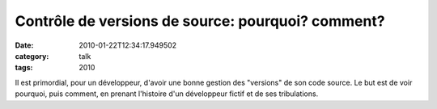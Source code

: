 Contrôle de versions de source: pourquoi? comment?
##################################################
:date: 2010-01-22T12:34:17.949502
:category: talk
:tags: 2010

Il est primordial, pour un développeur, d'avoir une bonne gestion des "versions" de son code source. Le but est de voir pourquoi, puis comment, en prenant l'histoire d'un développeur fictif et de ses tribulations.

